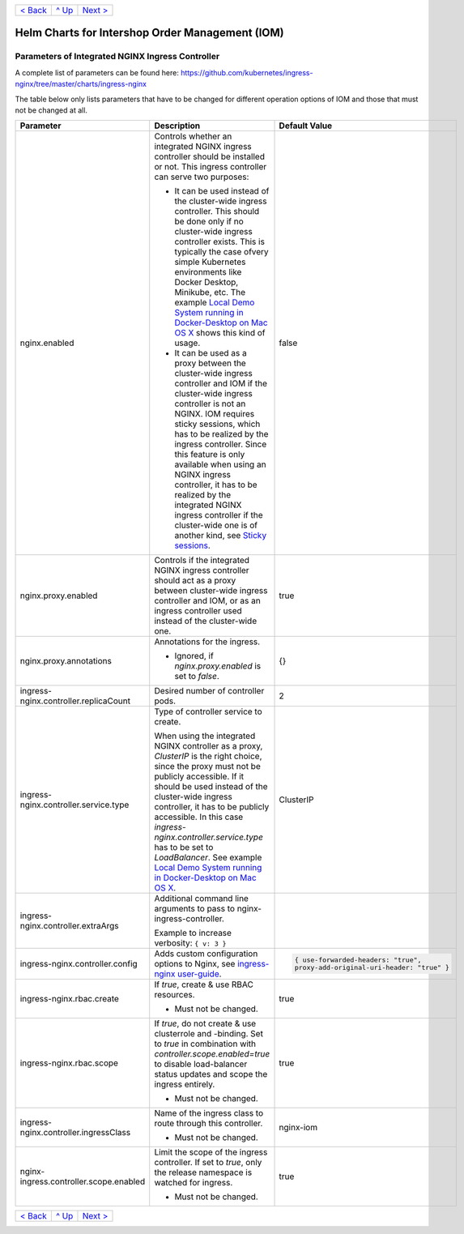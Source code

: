 +-------------------------+-----------------+--------------------------+
|`< Back                  |`^ Up            |`Next >                   |
|<ParametersMailhog.rst>`_|<../README.rst>`_|<ParametersPostgres.rst>`_|
+-------------------------+-----------------+--------------------------+

================================================
Helm Charts for Intershop Order Management (IOM)
================================================

-------------------------------------------------
Parameters of Integrated NGINX Ingress Controller
-------------------------------------------------

A complete list of parameters can be found here: https://github.com/kubernetes/ingress-nginx/tree/master/charts/ingress-nginx

The table below only lists parameters that have to be changed for different operation options of IOM and those that must not be changed at all.

+----------------------------------------+-----------------------------------------------------------------------------------------------+----------------------------------------------+
|Parameter                               |Description                                                                                    |Default Value                                 |
|                                        |                                                                                               |                                              |
+========================================+===============================================================================================+==============================================+
|nginx.enabled                           |Controls whether an integrated NGINX ingress controller should be installed or not. This       |false                                         |
|                                        |ingress controller can serve two purposes:                                                     |                                              |
|                                        |                                                                                               |                                              |
|                                        |* It can be used instead of the cluster-wide ingress controller. This should be done only if no|                                              |
|                                        |  cluster-wide ingress controller exists. This is typically the case ofvery simple Kubernetes  |                                              |
|                                        |  environments like Docker Desktop, Minikube, etc. The example `Local Demo System running in   |                                              |
|                                        |  Docker-Desktop on Mac OS X <ExampleDemo.rst>`_ shows this kind of usage.                     |                                              |
|                                        |                                                                                               |                                              |
|                                        |* It can be used as a proxy between the cluster-wide ingress controller and IOM if the         |                                              |
|                                        |  cluster-wide ingress controller is not an NGINX. IOM requires sticky sessions, which has to  |                                              |
|                                        |  be realized by the ingress controller. Since this feature is only available when using an    |                                              |
|                                        |  NGINX ingress controller, it has to be realized by the integrated NGINX ingress controller if|                                              |
|                                        |  the cluster-wide one is of another kind, see `Sticky sessions                                |                                              |
|                                        |  <https://kubernetes.github.io/ingress-nginx/examples/affinity/cookie/>`_.                    |                                              |
+----------------------------------------+-----------------------------------------------------------------------------------------------+----------------------------------------------+
|nginx.proxy.enabled                     |Controls if the integrated NGINX ingress controller should act as a proxy between cluster-wide |true                                          |
|                                        |ingress controller and IOM, or as an ingress controller used instead of the cluster-wide one.  |                                              |
|                                        |                                                                                               |                                              |
+----------------------------------------+-----------------------------------------------------------------------------------------------+----------------------------------------------+
|nginx.proxy.annotations                 |Annotations for the ingress.                                                                   |{}                                            |
|                                        |                                                                                               |                                              |
|                                        |* Ignored, if *nginx.proxy.enabled* is set to *false*.                                         |                                              |
+----------------------------------------+-----------------------------------------------------------------------------------------------+----------------------------------------------+
|ingress-nginx.controller.replicaCount   |Desired number of controller pods.                                                             |2                                             |
|                                        |                                                                                               |                                              |
|                                        |                                                                                               |                                              |
+----------------------------------------+-----------------------------------------------------------------------------------------------+----------------------------------------------+
|ingress-nginx.controller.service.type   |Type of controller service to create.                                                          |ClusterIP                                     |
|                                        |                                                                                               |                                              |
|                                        |When using the integrated NGINX controller as a proxy, *ClusterIP* is the right choice, since  |                                              |
|                                        |the proxy must not be publicly accessible. If it should be used instead of the cluster-wide    |                                              |
|                                        |ingress controller, it has to be publicly accessible. In this case                             |                                              |
|                                        |*ingress-nginx.controller.service.type* has to be set to *LoadBalancer*. See example `Local    |                                              |
|                                        |Demo System running in Docker-Desktop on Mac OS X`_.                                           |                                              |
+----------------------------------------+-----------------------------------------------------------------------------------------------+----------------------------------------------+
|ingress-nginx.controller.extraArgs      |Additional command line arguments to pass to nginx-ingress-controller.                         |                                              |
|                                        |                                                                                               |                                              |
|                                        |Example to increase verbosity: ``{ v: 3 }``                                                    |                                              |
+----------------------------------------+-----------------------------------------------------------------------------------------------+----------------------------------------------+
|ingress-nginx.controller.config         |Adds custom configuration options to Nginx, see `ingress-nginx user-guide                      |.. code-block::                               |
|                                        |<https://kubernetes.github.io/ingress-nginx/user-guide/nginx-configuration/configmap/>`_.      |                                              |
|                                        |                                                                                               |  { use-forwarded-headers: "true",            |
|                                        |                                                                                               |  proxy-add-original-uri-header: "true" }     |
+----------------------------------------+-----------------------------------------------------------------------------------------------+----------------------------------------------+
|ingress-nginx.rbac.create               |If *true*, create & use RBAC resources.                                                        |true                                          |
|                                        |                                                                                               |                                              |
|                                        |* Must not be changed.                                                                         |                                              |
+----------------------------------------+-----------------------------------------------------------------------------------------------+----------------------------------------------+
|ingress-nginx.rbac.scope                |If *true*, do not create & use clusterrole and -binding. Set to *true* in combination with     |true                                          |
|                                        |*controller.scope.enabled=true* to disable load-balancer status updates and scope the ingress  |                                              |
|                                        |entirely.                                                                                      |                                              |
|                                        |                                                                                               |                                              |
|                                        |* Must not be changed.                                                                         |                                              |
+----------------------------------------+-----------------------------------------------------------------------------------------------+----------------------------------------------+
|ingress-nginx.controller.ingressClass   |Name of the ingress class to route through this controller.                                    |nginx-iom                                     |
|                                        |                                                                                               |                                              |
|                                        |* Must not be changed.                                                                         |                                              |
+----------------------------------------+-----------------------------------------------------------------------------------------------+----------------------------------------------+
|nginx-ingress.controller.scope.enabled  |Limit the scope of the ingress controller. If set to *true*, only the release namespace is     |true                                          |
|                                        |watched for ingress.                                                                           |                                              |
|                                        |                                                                                               |                                              |
|                                        |* Must not be changed.                                                                         |                                              |
+----------------------------------------+-----------------------------------------------------------------------------------------------+----------------------------------------------+

+-------------------------+-----------------+--------------------------+
|`< Back                  |`^ Up            |`Next >                   |
|<ParametersMailhog.rst>`_|<../README.rst>`_|<ParametersPostgres.rst>`_|
+-------------------------+-----------------+--------------------------+
